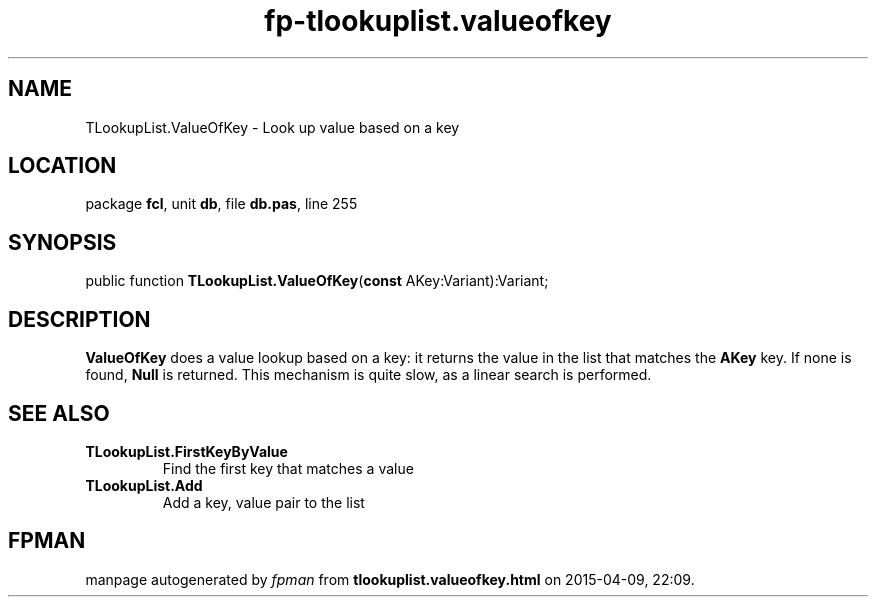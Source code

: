 .\" file autogenerated by fpman
.TH "fp-tlookuplist.valueofkey" 3 "2014-03-14" "fpman" "Free Pascal Programmer's Manual"
.SH NAME
TLookupList.ValueOfKey - Look up value based on a key
.SH LOCATION
package \fBfcl\fR, unit \fBdb\fR, file \fBdb.pas\fR, line 255
.SH SYNOPSIS
public function \fBTLookupList.ValueOfKey\fR(\fBconst\fR AKey:Variant):Variant;
.SH DESCRIPTION
\fBValueOfKey\fR does a value lookup based on a key: it returns the value in the list that matches the \fBAKey\fR key. If none is found, \fBNull\fR is returned. This mechanism is quite slow, as a linear search is performed.


.SH SEE ALSO
.TP
.B TLookupList.FirstKeyByValue
Find the first key that matches a value
.TP
.B TLookupList.Add
Add a key, value pair to the list

.SH FPMAN
manpage autogenerated by \fIfpman\fR from \fBtlookuplist.valueofkey.html\fR on 2015-04-09, 22:09.

